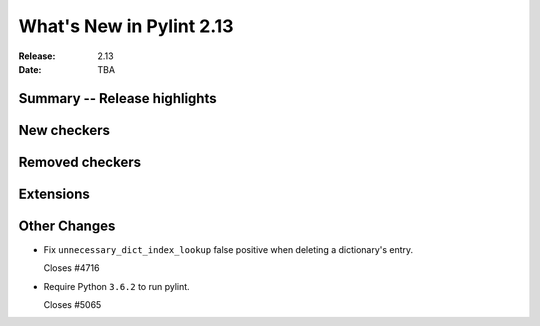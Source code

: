***************************
 What's New in Pylint 2.13
***************************

:Release: 2.13
:Date: TBA

Summary -- Release highlights
=============================

New checkers
============

Removed checkers
================

Extensions
==========

Other Changes
=============

* Fix ``unnecessary_dict_index_lookup`` false positive when deleting a dictionary's entry.

  Closes #4716

* Require Python ``3.6.2`` to run pylint.

  Closes #5065
